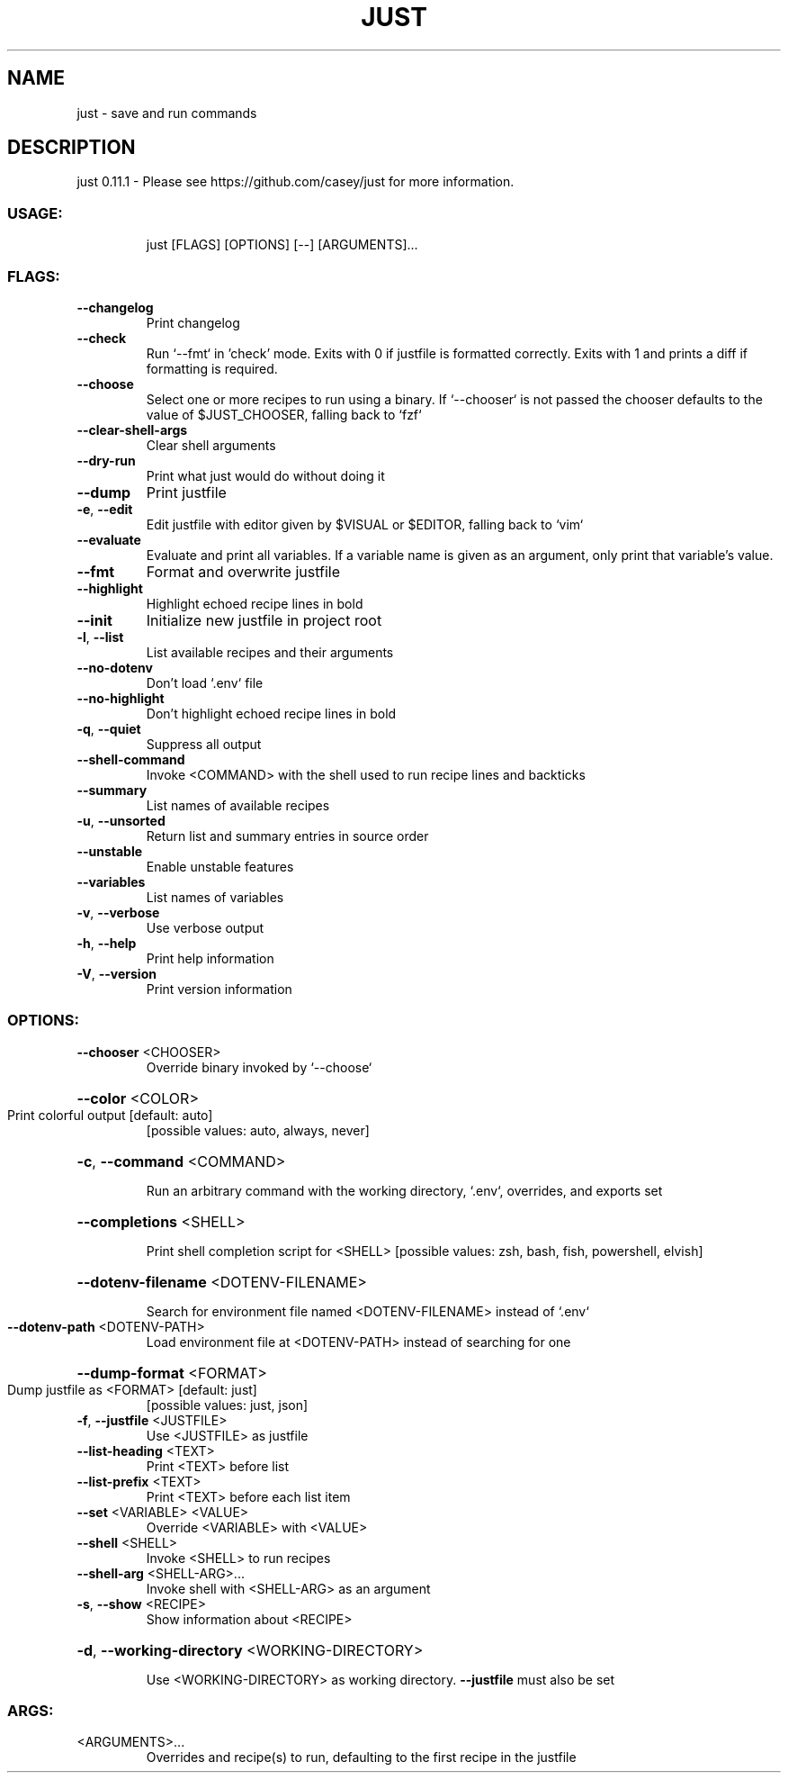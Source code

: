 .\" DO NOT MODIFY THIS FILE!  It was generated by help2man 1.48.5.
.TH JUST "1" "February 2022" "just 0.11.1" "Just Manual"
.SH NAME
just \- save and run commands
.SH DESCRIPTION
just 0.11.1
\- Please see https://github.com/casey/just for more information.
.SS "USAGE:"
.IP
just [FLAGS] [OPTIONS] [\-\-] [ARGUMENTS]...
.SS "FLAGS:"
.TP
\fB\-\-changelog\fR
Print changelog
.TP
\fB\-\-check\fR
Run `\-\-fmt` in 'check' mode. Exits with 0 if justfile is formatted correctly. Exits with
1 and prints a diff if formatting is required.
.TP
\fB\-\-choose\fR
Select one or more recipes to run using a binary. If `\-\-chooser` is not passed the
chooser defaults to the value of $JUST_CHOOSER, falling back to `fzf`
.TP
\fB\-\-clear\-shell\-args\fR
Clear shell arguments
.TP
\fB\-\-dry\-run\fR
Print what just would do without doing it
.TP
\fB\-\-dump\fR
Print justfile
.TP
\fB\-e\fR, \fB\-\-edit\fR
Edit justfile with editor given by $VISUAL or $EDITOR, falling back to `vim`
.TP
\fB\-\-evaluate\fR
Evaluate and print all variables. If a variable name is given as an argument, only print
that variable's value.
.TP
\fB\-\-fmt\fR
Format and overwrite justfile
.TP
\fB\-\-highlight\fR
Highlight echoed recipe lines in bold
.TP
\fB\-\-init\fR
Initialize new justfile in project root
.TP
\fB\-l\fR, \fB\-\-list\fR
List available recipes and their arguments
.TP
\fB\-\-no\-dotenv\fR
Don't load `.env` file
.TP
\fB\-\-no\-highlight\fR
Don't highlight echoed recipe lines in bold
.TP
\fB\-q\fR, \fB\-\-quiet\fR
Suppress all output
.TP
\fB\-\-shell\-command\fR
Invoke <COMMAND> with the shell used to run recipe lines and backticks
.TP
\fB\-\-summary\fR
List names of available recipes
.TP
\fB\-u\fR, \fB\-\-unsorted\fR
Return list and summary entries in source order
.TP
\fB\-\-unstable\fR
Enable unstable features
.TP
\fB\-\-variables\fR
List names of variables
.TP
\fB\-v\fR, \fB\-\-verbose\fR
Use verbose output
.TP
\fB\-h\fR, \fB\-\-help\fR
Print help information
.TP
\fB\-V\fR, \fB\-\-version\fR
Print version information
.SS "OPTIONS:"
.TP
\fB\-\-chooser\fR <CHOOSER>
Override binary invoked by `\-\-choose`
.HP
\fB\-\-color\fR <COLOR>
.TP
Print colorful output [default: auto]
[possible values: auto, always, never]
.HP
\fB\-c\fR, \fB\-\-command\fR <COMMAND>
.IP
Run an arbitrary command with the working directory, `.env`, overrides, and exports set
.HP
\fB\-\-completions\fR <SHELL>
.IP
Print shell completion script for <SHELL> [possible values: zsh, bash, fish, powershell, elvish]
.HP
\fB\-\-dotenv\-filename\fR <DOTENV\-FILENAME>
.IP
Search for environment file named <DOTENV\-FILENAME> instead of `.env`
.TP
\fB\-\-dotenv\-path\fR <DOTENV\-PATH>
Load environment file at <DOTENV\-PATH> instead of searching for one
.HP
\fB\-\-dump\-format\fR <FORMAT>
.TP
Dump justfile as <FORMAT> [default: just]
[possible values: just, json]
.TP
\fB\-f\fR, \fB\-\-justfile\fR <JUSTFILE>
Use <JUSTFILE> as justfile
.TP
\fB\-\-list\-heading\fR <TEXT>
Print <TEXT> before list
.TP
\fB\-\-list\-prefix\fR <TEXT>
Print <TEXT> before each list item
.TP
\fB\-\-set\fR <VARIABLE> <VALUE>
Override <VARIABLE> with <VALUE>
.TP
\fB\-\-shell\fR <SHELL>
Invoke <SHELL> to run recipes
.TP
\fB\-\-shell\-arg\fR <SHELL\-ARG>...
Invoke shell with <SHELL\-ARG> as an argument
.TP
\fB\-s\fR, \fB\-\-show\fR <RECIPE>
Show information about <RECIPE>
.HP
\fB\-d\fR, \fB\-\-working\-directory\fR <WORKING\-DIRECTORY>
.IP
Use <WORKING\-DIRECTORY> as working directory. \fB\-\-justfile\fR must also be set
.SS "ARGS:"
.TP
<ARGUMENTS>...
Overrides and recipe(s) to run, defaulting to the first recipe in the justfile
